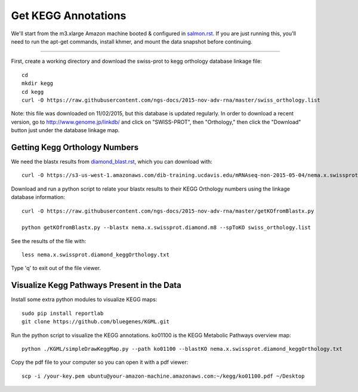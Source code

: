 Get KEGG Annotations
===================================

We'll start from the m3.xlarge Amazon machine booted & configured in
`salmon.rst <salmon.rst>`__.  If you are just running this, you'll need
to run the apt-get commands, install khmer, and mount the data snapshot
before continuing. 

----

First, create a working directory and download the swiss-prot to kegg orthology
database linkage file:: 

   cd 
   mkdir kegg
   cd kegg
   curl -O https://raw.githubusercontent.com/ngs-docs/2015-nov-adv-rna/master/swiss_orthology.list


Note: this file was downloaded on 11/02/2015, but this database is updated regularly. In order to
download a recent version, go to http://www.genome.jp/linkdb/ and click on "SWISS-PROT", then "Orthology," 
then click the "Download" button just under the database linkage map.

Getting Kegg Orthology Numbers
------------------------------

We need the blastx results from `diamond_blast.rst <diamond_blast.rst>`__, which you can download with:: 

   curl -O https://s3-us-west-1.amazonaws.com/dib-training.ucdavis.edu/mRNAseq-non-2015-05-04/nema.x.swissprot.diamond.m8.gz

Download and run a python script to relate your blastx results to their KEGG Orthology numbers
using the linkage database information::

   curl -O https://raw.githubusercontent.com/ngs-docs/2015-nov-adv-rna/master/getKOfromBlastx.py

   python getKOfromBlastx.py --blastx nema.x.swissprot.diamond.m8 --spToKO swiss_orthology.list 


See the results of the file with::

   less nema.x.swissprot.diamond_keggOrthology.txt

Type 'q' to exit out of the file viewer.


Visualize Kegg Pathways Present in the Data 
-------------------------------------------

Install some extra python modules to visualize KEGG maps::

   sudo pip install reportlab
   git clone https://github.com/bluegenes/KGML.git


Run the python script to visualize the KEGG annotations. ko01100 is the KEGG Metabolic Pathways overview map:: 
 
   python ./KGML/simpleDrawKeggMap.py --path ko01100 --blastKO nema.x.swissprot.diamond_keggOrthology.txt 


Copy the pdf file to your computer so you can open it with a pdf viewer::

   scp -i /your-key.pem ubuntu@your-amazon-machine.amazonaws.com:~/kegg/ko01100.pdf ~/Desktop














